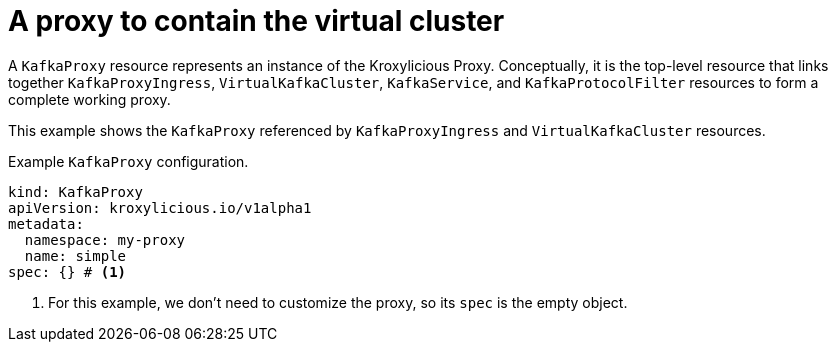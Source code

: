 // file included in the following:
//
// kroxylicious-operator/assemblies/assembly-operator-deploy-a-proxy.adoc

[id='con-kafkaproxy-{context}']
= A proxy to contain the virtual cluster

A `KafkaProxy` resource represents an instance of the Kroxylicious Proxy.
Conceptually, it is the top-level resource that links together `KafkaProxyIngress`, `VirtualKafkaCluster`, `KafkaService`, and `KafkaProtocolFilter` resources to form a complete working proxy.

This example shows the `KafkaProxy` referenced by `KafkaProxyIngress` and `VirtualKafkaCluster` resources.

.Example `KafkaProxy` configuration.
[source,yaml]
----
kind: KafkaProxy
apiVersion: kroxylicious.io/v1alpha1
metadata:
  namespace: my-proxy
  name: simple
spec: {} # <1>
----
<1> For this example, we don't need to customize the proxy, so its `spec` is the empty object.

